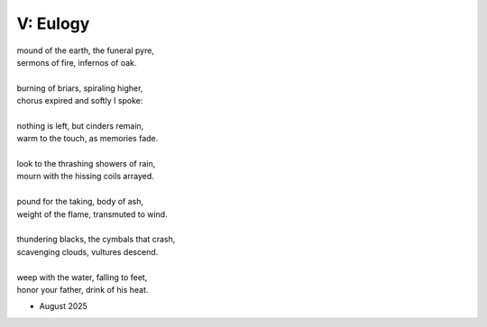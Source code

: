 ---------
V: Eulogy
---------

| mound of the earth, the funeral pyre,
| sermons of fire, infernos of oak.
|
| burning of briars, spiraling higher,
| chorus expired and softly I spoke:
|
| nothing is left, but cinders remain,
| warm to the touch, as memories fade. 
| 
| look to the thrashing showers of rain,
| mourn with the hissing coils arrayed.
| 
| pound for the taking, body of ash,
| weight of the flame, transmuted to wind. 
| 
| thundering blacks, the cymbals that crash,
| scavenging clouds, vultures descend.
| 
| weep with the water, falling to feet,
| honor your father, drink of his heat.

- August 2025